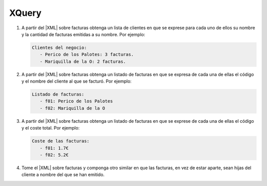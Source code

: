XQuery
======

#. A partir del |XML| sobre facturas obtenga un lista de clientes en que se
   exprese para cada uno de ellos su nombre y la cantidad de facturas emitidas
   a su nombre. Por ejemplo:

   .. code-block:: none

      Clientes del negocio:
         - Perico de los Palotes: 3 facturas.
         - Mariquilla de la O: 2 facturas.

   .. rst-class:: sol-oculta

      :download:`Solución propuesta </99.ejercicios/soluciones/facturas/xquery/facturas-01.xq>`.

#. A partir del |XML| sobre facturas obtenga un listado de facturas en
   que se expresa de cada una de ellas el código y el nombre del cliente al que
   se facturó. Por ejemplo:

   .. code-block:: none

      Listado de facturas:
         - f01: Perico de los Palotes
         - f02: Mariquilla de la O

   .. rst-class:: sol-oculta

      :download:`Solución propuesta </99.ejercicios/soluciones/facturas/xquery/facturas-02.xq>`.

#. A partir del |XML| sobre facturas obtenga un listado de facturas
   en que se exprese de cada una de ellas el código y el coste total. Por
   ejemplo:

   .. code-block:: none

      Coste de las facturas:
         - f01: 1.7€
         - f02: 5.2€

   .. rst-class:: sol-oculta

      | :download:`Solución propuesta 1 </99.ejercicios/soluciones/facturas/xquery/facturas-04.xq>`.
      | :download:`Solución propuesta 2 </99.ejercicios/soluciones/facturas/xquery/facturas-04b.xq>` (usando *XPath* 1.0).

#. Tome el |XML| sobre facturas y componga otro similar en que
   las facturas, en vez de estar aparte, sean hijas del cliente
   a nombre del que se han emitido.

   .. rst-class:: sol-oculta

      | :download:`Solución propuesta 1 </99.ejercicios/soluciones/facturas/xquery/facturas-05.xq>` (sin modificaciones en memoria).
      | :download:`Solución propuesta 2 </99.ejercicios/soluciones/facturas/xquery/facturas-05b.xq>` (con modificaciones en memoria).
